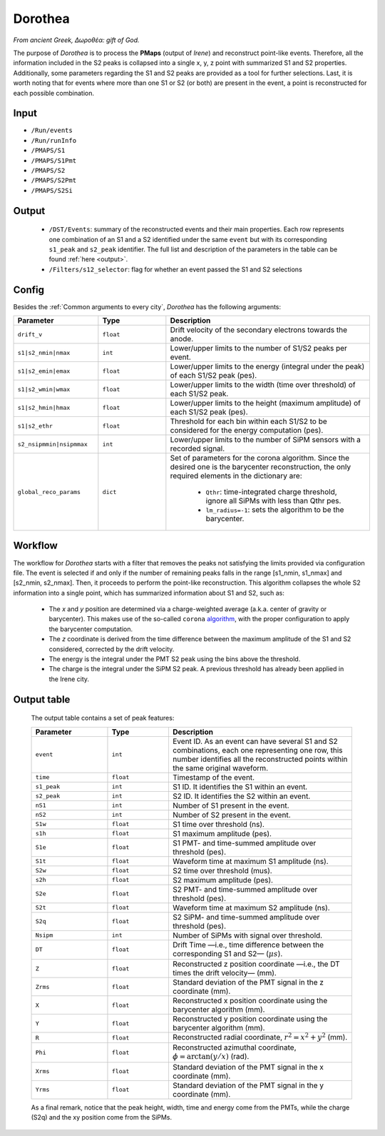 Dorothea
========

*From ancient Greek, Δωροθέα: gift of God.*

The purpose of *Dorothea* is to process the **PMaps** (output of *Irene*) and
reconstruct point-like events. Therefore, all the information included in the S2 peaks
is collapsed into a single x, y, z point with summarized S1 and S2 properties.
Additionally, some parameters regarding the S1 and S2 peaks are provided as a tool for further selections.
Last, it is worth noting that for events where more than one S1 or S2 (or both) are
present in the event, a point is reconstructed for each possible combination.


.. _Dorothea input:

Input
-----

* ``/Run/events``
* ``/Run/runInfo``
* ``/PMAPS/S1``
* ``/PMAPS/S1Pmt``
* ``/PMAPS/S2``
* ``/PMAPS/S2Pmt``
* ``/PMAPS/S2Si``

.. _Dorothea output:

Output
------

 * ``/DST/Events``: summary of the reconstructed events and their main properties. Each row represents one combination of an S1 and a S2 identified under the same ``event`` but with its corresponding  ``s1_peak`` and ``s2_peak`` identifier. The full list and description of the parameters in the table can be found :ref:`here  <output>`.
 * ``/Filters/s12_selector``: flag for whether an event passed the S1 and S2 selections


.. _Dorothea config:

Config
------

Besides the :ref:`Common arguments to every city`, *Dorothea* has the following arguments:

.. list-table::
   :widths: 50 40 120
   :header-rows: 1

   * - **Parameter**
     - **Type**
     - **Description**

   * - ``drift_v``
     - ``float``
     - Drift velocity of the secondary electrons towards the anode.

   * - ``s1|s2_nmin|nmax``
     - ``int``
     - Lower/upper limits to the number of S1/S2 peaks per event.

   * - ``s1|s2_emin|emax``
     - ``float``
     - Lower/upper limits to the energy (integral under the peak) of each S1/S2 peak (pes).

   * - ``s1|s2_wmin|wmax``
     - ``float``
     - Lower/upper limits to the width (time over threshold) of each S1/S2 peak.

   * - ``s1|s2_hmin|hmax``
     - ``float``
     - Lower/upper limits to the height (maximum amplitude) of each S1/S2 peak (pes).

   * - ``s1|s2_ethr``
     - ``float``
     - Threshold for each bin within each S1/S2 to be considered for the energy computation (pes).

   * - ``s2_nsipmmin|nsipmmax``
     - ``int``
     - Lower/upper limits to the number of SiPM sensors with a recorded signal.

   * - ``global_reco_params``
     - ``dict``
     - Set of parameters for the corona algorithm. Since the desired one is the barycenter reconstruction, the only required elements in the dictionary are:

        * ``Qthr``: time-integrated charge threshold, ignore all SiPMs with less than Qthr pes.
        * ``lm_radius=-1``: sets the algorithm to be the barycenter.


.. _Dorothea workflow:

Workflow
--------

The workflow for *Dorothea* starts with a filter that removes the peaks not satisfying the limits provided via configuration file. The event is selected if and only if the number of remaining peaks falls in the range [s1_nmin, s1_nmax] and [s2_nmin, s2_nmax]. Then, it proceeds to perform the point-like reconstruction. This algorithm collapses the whole S2 information into a single point, which has summarized information about S1 and S2, such as:

 * The *x* and *y* position are determined via a charge-weighted average (a.k.a. center of gravity or barycenter). This makes use of the so-called ``corona`` `algorithm <https://github.com/next-exp/IC/blob/8be75c65aa2e452eae4ce2e51494a58eab18a0d4/invisible_cities/reco/xy_algorithms.py#L61>`_, with the proper configuration to apply the barycenter computation.
 * The *z* coordinate is derived from the time difference between the maximum amplitude of the S1 and S2 considered, corrected by the drift velocity.
 * The energy is the integral under the PMT S2 peak using the bins above the threshold.
 * The charge is the integral under the SiPM S2 peak. A previous threshold has already been applied in the Irene city.


.. _output:

Output table
------------
 The output table contains a set of peak features:

 .. list-table::
    :widths: 50 40 120
    :header-rows: 1

    * - **Parameter**
      - **Type**
      - **Description**

    * - ``event``
      - ``int``
      - Event ID. As an event can have several S1 and S2 combinations, each one representing one row, this number identifies all the reconstructed points within the same original waveform.

    * - ``time``
      - ``float``
      - Timestamp of the event.

    * - ``s1_peak``
      - ``int``
      - S1 ID. It identifies the S1 within an event.

    * - ``s2_peak``
      - ``int``
      - S2 ID. It identifies the S2 within an event.

    * - ``nS1``
      - ``int``
      - Number of S1 present in the event.
    * - ``nS2``
      - ``int``
      - Number of S2 present in the event.

    * - ``S1w``
      - ``float``
      - S1 time over threshold (ns).

    * - ``s1h``
      - ``float``
      - S1 maximum amplitude (pes).

    * - ``S1e``
      - ``float``
      - S1 PMT- and time-summed amplitude over threshold (pes).

    * - ``S1t``
      - ``float``
      -  Waveform time at maximum S1 amplitude (ns).

    * - ``S2w``
      - ``float``
      - S2 time over threshold (mus).

    * - ``s2h``
      - ``float``
      - S2 maximum amplitude (pes).

    * - ``S2e``
      - ``float``
      - S2 PMT- and time-summed amplitude over threshold (pes).

    * - ``S2t``
      - ``float``
      -  Waveform time at maximum S2 amplitude (ns).

    * - ``S2q``
      - ``float``
      -  S2 SiPM- and time-summed amplitude over threshold (pes).

    * - ``Nsipm``
      - ``int``
      - Number of SiPMs with signal over threshold.

    * - ``DT``
      - ``float``
      - Drift Time —i.e., time difference between the corresponding S1 and S2— (:math:`\mu s`).

    * - ``Z``
      - ``float``
      - Reconstructed z position coordinate —i.e., the DT times the drift velocity— (mm).

    * - ``Zrms``
      - ``float``
      -  Standard deviation of the PMT  signal in the z coordinate (mm).

    * - ``X``
      - ``float``
      - Reconstructed x position coordinate using the barycenter algorithm (mm).

    * - ``Y``
      - ``float``
      - Reconstructed y position coordinate using the barycenter algorithm (mm).

    * - ``R``
      - ``float``
      - Reconstructed radial coordinate, :math:`r^2=x^2+y^2` (mm).

    * - ``Phi``
      - ``float``
      - Reconstructed azimuthal coordinate, :math:`\phi=\arctan(y/x)` (rad).

    * - ``Xrms``
      - ``float``
      -  Standard deviation of the PMT  signal in the x coordinate (mm).

    * - ``Yrms``
      - ``float``
      -  Standard deviation of the PMT  signal in the y coordinate (mm).

 As a final remark, notice that the peak height, width, time and energy come from the PMTs, while the charge (S2q) and the xy position come from the SiPMs.

